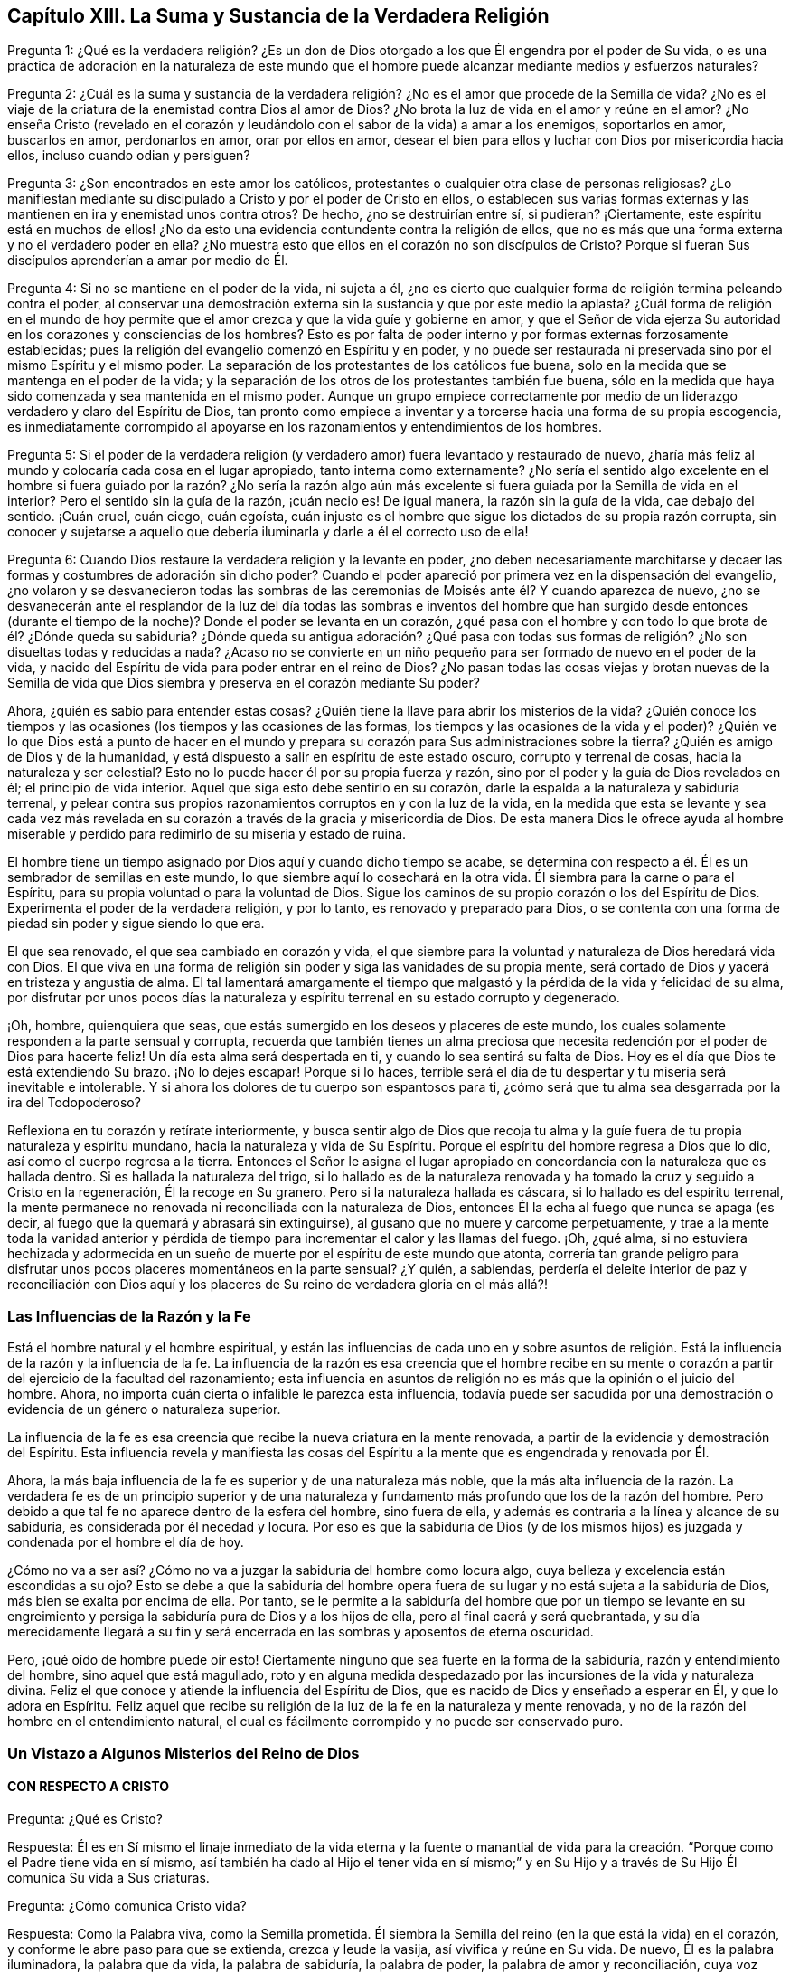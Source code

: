 == Capítulo XIII. La Suma y Sustancia de la Verdadera Religión

Pregunta 1:
¿Qué es la verdadera religión? ¿Es un don de Dios otorgado
a los que Él engendra por el poder de Su vida,
o es una práctica de adoración en la naturaleza de este mundo que
el hombre puede alcanzar mediante medios y esfuerzos naturales?

Pregunta 2:
¿Cuál es la suma y sustancia de la verdadera religión?
¿No es el amor que procede de la Semilla de vida?
¿No es el viaje de la criatura de la enemistad contra Dios al amor de Dios?
¿No brota la luz de vida en el amor y reúne en el amor?
¿No enseña Cristo (revelado en el corazón y leudándolo
con el sabor de la vida) a amar a los enemigos,
soportarlos en amor, buscarlos en amor, perdonarlos en amor, orar por ellos en amor,
desear el bien para ellos y luchar con Dios por misericordia hacia ellos,
incluso cuando odian y persiguen?

Pregunta 3: ¿Son encontrados en este amor los católicos,
protestantes o cualquier otra clase de personas religiosas?
¿Lo manifiestan mediante su discipulado a Cristo y por el poder de Cristo en ellos,
o establecen sus varias formas externas y las mantienen
en ira y enemistad unos contra otros?
De hecho, ¿no se destruirían entre sí, si pudieran?
¡Ciertamente,
este espíritu está en muchos de ellos! ¿No da esto
una evidencia contundente contra la religión de ellos,
que no es más que una forma externa y no el verdadero poder en ella?
¿No muestra esto que ellos en el corazón no son discípulos de Cristo?
Porque si fueran Sus discípulos aprenderían a amar por medio de Él.

Pregunta 4: Si no se mantiene en el poder de la vida, ni sujeta a él,
¿no es cierto que cualquier forma de religión termina peleando contra el poder,
al conservar una demostración externa sin la sustancia y que por este medio la aplasta?
¿Cuál forma de religión en el mundo de hoy permite que el
amor crezca y que la vida guíe y gobierne en amor,
y que el Señor de vida ejerza Su autoridad en los corazones y consciencias de los hombres?
Esto es por falta de poder interno y por formas externas forzosamente establecidas;
pues la religión del evangelio comenzó en Espíritu y en poder,
y no puede ser restaurada ni preservada sino por el mismo Espíritu y el mismo poder.
La separación de los protestantes de los católicos fue buena,
solo en la medida que se mantenga en el poder de la vida;
y la separación de los otros de los protestantes también fue buena,
sólo en la medida que haya sido comenzada y sea mantenida en el mismo poder.
Aunque un grupo empiece correctamente por medio de
un liderazgo verdadero y claro del Espíritu de Dios,
tan pronto como empiece a inventar y a torcerse hacia una forma de su propia escogencia,
es inmediatamente corrompido al apoyarse en los razonamientos
y entendimientos de los hombres.

Pregunta 5:
Si el poder de la verdadera religión (y verdadero
amor) fuera levantado y restaurado de nuevo,
¿haría más feliz al mundo y colocaría cada cosa en el lugar apropiado,
tanto interna como externamente?
¿No sería el sentido algo excelente en el hombre si fuera guiado por la razón? ¿No sería
la razón algo aún más excelente si fuera guiada por la Semilla de vida en el interior?
Pero el sentido sin la guía de la razón, ¡cuán necio es!
De igual manera, la razón sin la guía de la vida, cae debajo del sentido.
¡Cuán cruel, cuán ciego, cuán egoísta,
cuán injusto es el hombre que sigue los dictados de su propia razón corrupta,
sin conocer y sujetarse a aquello que debería iluminarla
y darle a él el correcto uso de ella!

Pregunta 6: Cuando Dios restaure la verdadera religión y la levante en poder,
¿no deben necesariamente marchitarse y decaer las
formas y costumbres de adoración sin dicho poder?
Cuando el poder apareció por primera vez en la dispensación del evangelio,
¿no volaron y se desvanecieron todas las sombras de las
ceremonias de Moisés ante él? Y cuando aparezca de nuevo,
¿no se desvanecerán ante el resplandor de la luz del día todas las sombras e
inventos del hombre que han surgido desde entonces (durante el tiempo de la noche)?
Donde el poder se levanta en un corazón,
¿qué pasa con el hombre y con todo lo que brota de él? ¿Dónde queda su
sabiduría? ¿Dónde queda su antigua adoración? ¿Qué pasa con todas sus
formas de religión? ¿No son disueltas todas y reducidas a nada?
¿Acaso no se convierte en un niño pequeño para ser
formado de nuevo en el poder de la vida,
y nacido del Espíritu de vida para poder entrar en el reino de Dios?
¿No pasan todas las cosas viejas y brotan nuevas de la Semilla
de vida que Dios siembra y preserva en el corazón mediante Su poder?

Ahora, ¿quién es sabio para entender estas cosas?
¿Quién tiene la llave para abrir los misterios de la vida?
¿Quién conoce los tiempos y las ocasiones (los tiempos y las ocasiones de las formas,
los tiempos y las ocasiones de la vida y el poder)?
¿Quién ve lo que Dios está a punto de hacer en el mundo y prepara
su corazón para Sus administraciones sobre la tierra?
¿Quién es amigo de Dios y de la humanidad,
y está dispuesto a salir en espíritu de este estado oscuro, corrupto y terrenal de cosas,
hacia la naturaleza y ser celestial?
Esto no lo puede hacer él por su propia fuerza y razón,
sino por el poder y la guía de Dios revelados en él; el principio de vida interior.
Aquel que siga esto debe sentirlo en su corazón,
darle la espalda a la naturaleza y sabiduría terrenal,
y pelear contra sus propios razonamientos corruptos en y con la luz de la vida,
en la medida que esta se levante y sea cada vez más revelada
en su corazón a través de la gracia y misericordia de Dios.
De esta manera Dios le ofrece ayuda al hombre miserable
y perdido para redimirlo de su miseria y estado de ruina.

El hombre tiene un tiempo asignado por Dios aquí y cuando dicho tiempo se acabe,
se determina con respecto a él. Él es un sembrador de semillas en este mundo,
lo que siembre aquí lo cosechará en la otra vida.
Él siembra para la carne o para el Espíritu,
para su propia voluntad o para la voluntad de Dios.
Sigue los caminos de su propio corazón o los del Espíritu de Dios.
Experimenta el poder de la verdadera religión, y por lo tanto,
es renovado y preparado para Dios,
o se contenta con una forma de piedad sin poder y sigue siendo lo que era.

El que sea renovado, el que sea cambiado en corazón y vida,
el que siembre para la voluntad y naturaleza de Dios heredará vida con Dios.
El que viva en una forma de religión sin poder y siga las vanidades de su propia mente,
será cortado de Dios y yacerá en tristeza y angustia de alma.
El tal lamentará amargamente el tiempo que malgastó
y la pérdida de la vida y felicidad de su alma,
por disfrutar por unos pocos días la naturaleza y
espíritu terrenal en su estado corrupto y degenerado.

¡Oh, hombre, quienquiera que seas,
que estás sumergido en los deseos y placeres de este mundo,
los cuales solamente responden a la parte sensual y corrupta,
recuerda que también tienes un alma preciosa que necesita
redención por el poder de Dios para hacerte feliz!
Un día esta alma será despertada en ti, y cuando lo sea sentirá su falta de Dios.
Hoy es el día que Dios te está extendiendo Su brazo.
¡No lo dejes escapar!
Porque si lo haces,
terrible será el día de tu despertar y tu miseria será inevitable e intolerable.
Y si ahora los dolores de tu cuerpo son espantosos para ti,
¿cómo será que tu alma sea desgarrada por la ira del Todopoderoso?

Reflexiona en tu corazón y retírate interiormente,
y busca sentir algo de Dios que recoja tu alma y la guíe
fuera de tu propia naturaleza y espíritu mundano,
hacia la naturaleza y vida de Su Espíritu.
Porque el espíritu del hombre regresa a Dios que lo dio,
así como el cuerpo regresa a la tierra.
Entonces el Señor le asigna el lugar apropiado en
concordancia con la naturaleza que es hallada dentro.
Si es hallada la naturaleza del trigo,
si lo hallado es de la naturaleza renovada y ha tomado
la cruz y seguido a Cristo en la regeneración,
Él la recoge en Su granero.
Pero si la naturaleza hallada es cáscara, si lo hallado es del espíritu terrenal,
la mente permanece no renovada ni reconciliada con la naturaleza de Dios,
entonces Él la echa al fuego que nunca se apaga (es decir,
al fuego que la quemará y abrasará sin extinguirse),
al gusano que no muere y carcome perpetuamente,
y trae a la mente toda la vanidad anterior y pérdida de
tiempo para incrementar el calor y las llamas del fuego.
¡Oh, ¿qué alma,
si no estuviera hechizada y adormecida en un sueño
de muerte por el espíritu de este mundo que atonta,
correría tan grande peligro para disfrutar unos pocos
placeres momentáneos en la parte sensual?
¿Y quién, a sabiendas,
perdería el deleite interior de paz y reconciliación con Dios aquí
y los placeres de Su reino de verdadera gloria en el más allá?!

=== Las Influencias de la Razón y la Fe

Está el hombre natural y el hombre espiritual,
y están las influencias de cada uno en y sobre asuntos de religión.
Está la influencia de la razón y la influencia de la fe.
La influencia de la razón es esa creencia que el hombre recibe en su mente
o corazón a partir del ejercicio de la facultad del razonamiento;
esta influencia en asuntos de religión no es más que la opinión o el juicio del hombre.
Ahora, no importa cuán cierta o infalible le parezca esta influencia,
todavía puede ser sacudida por una demostración o
evidencia de un género o naturaleza superior.

La influencia de la fe es esa creencia que recibe la nueva criatura en la mente renovada,
a partir de la evidencia y demostración del Espíritu.
Esta influencia revela y manifiesta las cosas del Espíritu
a la mente que es engendrada y renovada por Él.

Ahora, la más baja influencia de la fe es superior y de una naturaleza más noble,
que la más alta influencia de la razón. La verdadera fe es de un principio superior
y de una naturaleza y fundamento más profundo que los de la razón del hombre.
Pero debido a que tal fe no aparece dentro de la esfera del hombre, sino fuera de ella,
y además es contraria a la línea y alcance de su sabiduría,
es considerada por él necedad y locura.
Por eso es que la sabiduría de Dios (y de los mismos hijos)
es juzgada y condenada por el hombre el día de hoy.

¿Cómo no va a ser así? ¿Cómo no va a juzgar la sabiduría del hombre como locura algo,
cuya belleza y excelencia están escondidas a su ojo?
Esto se debe a que la sabiduría del hombre opera fuera de
su lugar y no está sujeta a la sabiduría de Dios,
más bien se exalta por encima de ella.
Por tanto,
se le permite a la sabiduría del hombre que por un tiempo se levante en
su engreimiento y persiga la sabiduría pura de Dios y a los hijos de ella,
pero al final caerá y será quebrantada,
y su día merecidamente llegará a su fin y será encerrada
en las sombras y aposentos de eterna oscuridad.

Pero, ¡qué oído de hombre puede oír esto!
Ciertamente ninguno que sea fuerte en la forma de la sabiduría,
razón y entendimiento del hombre, sino aquel que está magullado,
roto y en alguna medida despedazado por las incursiones de la vida y naturaleza divina.
Feliz el que conoce y atiende la influencia del Espíritu de Dios,
que es nacido de Dios y enseñado a esperar en Él, y que lo adora en Espíritu.
Feliz aquel que recibe su religión de la luz de la fe en la naturaleza y mente renovada,
y no de la razón del hombre en el entendimiento natural,
el cual es fácilmente corrompido y no puede ser conservado puro.

=== Un Vistazo a Algunos Misterios del Reino de Dios

==== CON RESPECTO A CRISTO

Pregunta: ¿Qué es Cristo?

Respuesta:
Él es en Sí mismo el linaje inmediato de la vida eterna y la fuente o manantial
de vida para la creación. "`Porque como el Padre tiene vida en sí mismo,
así también ha dado al Hijo el tener vida en sí mismo;`" y en Su
Hijo y a través de Su Hijo Él comunica Su vida a Sus criaturas.

Pregunta: ¿Cómo comunica Cristo vida?

Respuesta: Como la Palabra viva, como la Semilla prometida.
Él siembra la Semilla del reino (en la que está la vida) en el corazón,
y conforme le abre paso para que se extienda, crezca y leude la vasija,
así vivifica y reúne en Su vida.
De nuevo, Él es la palabra iluminadora, la palabra que da vida, la palabra de sabiduría,
la palabra de poder, la palabra de amor y reconciliación,
cuya voz obra poderosamente para destruir el pecado y salvar el alma de dicho pecado.

Pregunta: ¿Dónde debe ser esperada esta Palabra o Semilla?

Respuesta: Su aparición ocurre en los corazones de los hijos de los hombres,
ahí debe ser esperada.
Dios siembra esta Semilla en el corazón,
allí está cerca de aquellos a quienes Él visita con Su amorosa bondad y misericordia.

Pregunta: ¿Cómo se recibe esta palabra?

Respuesta: Mediante la fe en la virtud que fluye de ella.
La naturaleza de la palabra es volverse contra el pecado y atraer hacia el Padre.
Su luz brilla para descubrir el pecado y su vida se agita para vivificar
contra él. En la medida que el corazón crea y sea influenciado contra
lo que la luz evidencia que es malo,
y sea conquistado por lo que la luz muestra que es bueno, la palabra es recibida,
y un fundamento de unión es colocado entre ella y el alma.
Pero en la medida que el corazón rechace o se vuelva
de cualquier cosa que provenga de la palabra,
Cristo es rechazado y dejado atrás.

Pregunta: ¿Cómo obra esta palabra en o sobre el corazón?

Respuesta: Según encuentre acceso y entre en el corazón, o según sea rechazada o negada.
En la medida que tenga acceso obra vida ahí y la criatura es hecha conforme a la vida.
Injerta Su naturaleza, Su justicia, Su santidad, Su dulzura, Su paz, Su amor, Su gozo,
Su mansedumbre, Su paciencia, etc.,
conforme abre campo en el corazón al expulsar la naturaleza contraria.
Pero donde es rechazada obra muerte y condenación
e incrementa la cautividad y miseria del alma.
¡Así que sería mejor nunca oír ningún sonido de Cristo en el corazón,
que oírlo y no prestarle atención ni sujetarse a él!

Pregunta: ¿Qué entorpece la unión con Cristo?

Respuesta: El hombre fuerte armado, a quien Cristo viene a despojar,
hace lo posible para cegar el ojo que puede ver la hermosa
naturaleza de Cristo y endurecer el corazón contra Sus apariciones.

Pregunta: ¿Cómo puede ser ayudada el alma contra el hombre fuerte?

Respuesta: Recibir la verdad en amor,
y rendir el corazón a la virtud que fluye de Cristo en Sus visitas y apariciones,
permite que entre al alma esa fuerza que lo conquista.
El hombre fuerte no es capaz de permanecer ante el poder de Cristo.
Dicho poder actúa en el interior en la medida que el alma lo deja entrar.
La incredulidad de corazón y los pensamientos e imaginaciones
terrenales son los que le dan fuerza al enemigo;
pero ante la fe verdadera, aún en la más pequeña medida,
el hombre fuerte se debilita y su fuerza cae.

==== CON RESPECTO A LA MANERA DE CONOCER A CRISTO

Cristo es el ministro del verdadero santuario que Dios ha levantado, no el hombre.
Hay una ciudad "`cuyo arquitecto y constructor es Dios.`"
Cristo es la primera piedra, la piedra angular,
la piedra superior de esta ciudad o edificio.
Por tanto, el que desee conocer a Cristo y ser edificado sobre Él,
deberá encontrar algo santo revelado en su corazón y su alma edificada sobre eso,
por el Único que puede levantar ese edificio.
Sólo Uno puede alzar el tabernáculo que por tanto tiempo ha estado caído,
edificar las antiguas ruinas y restaurar las sendas para que los
rescatados y redimidos del Señor caminen y viajen por ellas.

Ahora, aquel que puede encontrar algo de Dios edificado en su corazón (sí,
incluso si puede encontrar los principios del verdadero santuario),
puede encontrar también a Cristo ministrando ahí. El verdadero
Sumo Sacerdote ofrece en el corazón sacrificios,
intercede ante el Padre y le da a comer al alma de las cosas santas.
Bien, esta es la manera de conocer a Cristo, a saber,
en Su vida engendrada en el corazón,
en Su presencia ahí y en Sus ministraciones entre el alma y el Padre.
El que lo conoce así, viendo en sencillez de corazón con el ojo verdadero,
no puede ser engañado con respecto a Él,
sino que conoce la voz de Su Espíritu y sin reparos la abraza.
Pero no conoce al extraño o al engañador, ni lo oirá,
sino que por instinto de vida se volverá de ellos.
Por tanto,
el conocimiento y la preservación de la oveja no es por los sabios razonamientos
de la mente con respecto a la voz del pastor o a la voz del extraño,
sino por el instinto de la nueva naturaleza escondida,
la cual le enseña al corazón sencillo a evitar las trampas
en las que la sabiduría terrenal es fácilmente enredada.
Los mansos, los humildes, los quebrantados de corazón, los débiles, los pobres,
los bebés, los niños pequeños,
estos son a los que el Padre les enseña. Estos tienen esa
preservación e instrucción que pierden las mentes sabias,
conocedoras y juiciosas (según la consideración del hombre).
De ahí que lo insensato de Dios sea más sabio que el hombre,
y lo débil de Dios más fuerte que el hombre.
Dios ha escogido en cada hombre lo que no es, para llevar a nada todo lo que está en él,
de modo que la carne no se glorifique en Su presencia,
ni ningún hombre se jacte delante del Señor de la salvación de su alma.

==== CON RESPECTO AL ARREPENTIMIENTO

Pregunta: ¿Qué es arrepentimiento?

Respuesta: Es el vuelco del corazón que obra Cristo,
de la naturaleza muerta y de las obras muertas,
a la Semilla viva y a las obras vivas de la misma.

Pregunta: ¿Puede o no un hombre volverse del pecado a Dios cuando quiera?

Respuesta: No, el hombre es un prisionero,
su entendimiento está cautivo y su voluntad también. Todos
los afectos del hombre y su naturaleza están en cautiverio,
y nada puede volverlo a Dios salvo aquello que es
más fuerte que el poder que lo mantiene cautivo.

Pregunta: ¿Cómo se realiza el arrepentimiento?

Respuesta: Es don de Cristo,
a quien Dios ha designado como príncipe y Salvador
para dar arrepentimiento y remisión de pecados.
Él da arrepentimiento en la virtud que ilumina y atrae, mediante la cual,
la naturaleza de pecado queda al descubierto y la inclinación
del alma es secretamente vuelta contra ella.

Pregunta: ¿De qué y hacia qué es vuelto el corazón?

Respuesta: Es vuelto de una naturaleza a otra, de una semilla o otra,
de un espíritu a otro, de un camino a otro, de un fin a otro.

Pregunta: ¿Es dado el arrepentimiento en plenitud de una vez?

Respuesta: No, pero se incrementa,
y se le da más día a día al corazón que espera en el Señor. El pecado,
la naturaleza de pecado, el camino de la mente y del cuerpo en él,
son expuestos cada día más,
y la aversión y el aborrecimiento hacia este aumentan conforme la nueva naturaleza
reúne fuerza en la mente y se incrementa en la luz y poder de la vida.

Pregunta: ¿Qué pasa si se comete pecado después que uno se ha vuelto de él?

Respuesta: El arrepentimiento no se ha perfeccionado todavía ahí;
el enemigo no ha sido totalmente echado, ni su fuerza suficientemente quebrantada.
La ley no está cumplida ahí, ni el pacto de gracia plenamente experimentado,
sino que el alma todavía se encuentra cautiva bajo el poder del enemigo en alguna medida.
Ahora bien, si el corazón está inclinado contra el pecado cometido,
Dios lo carga sobre el enemigo y no sobre el alma.
"`Y si hago lo que no quiero, ya no lo hago yo, sino el pecado que mora en mí.`" (Rom.
7:20)

==== CON RESPECTO A LA FE

Pregunta: ¿Qué es fe?

Respuesta: Es creer en las apariciones del Señor al alma,
aferrarse a la virtud de ellas y beber de las mismas.
Hay diversas apariciones del Señor, como Espíritu vivificante,
que da vida y fuerza al alma.
También, como descubridor, amonestador y condenador de pecado, y justificador de justicia.
Así como fortalecedor y consolador de aquello que carece de Su fuerza y consuelo,
y como fuente de perfecto amor, de dulzura, de todo bien, etc.
Ahora bien, aunque al Señor le complace aparecer, es fe aquello que ve, conoce,
se apropia, se une a sus apariciones y bebe de la virtud de las mismas.

Pregunta: ¿Mediante qué medios es forjada la fe?

Respuesta: Mediante la palabra viva en el corazón;
mediante la palabra de la que el alma tiene existencia y está cerca de ella.
Esta era la palabra de fe o la palabra que obraba fe bajo la ley.
(Deut.
30) Esta era la palabra de fe que los apóstoles predicaron
y la que obraba fe bajo el evangelio.
(Rom.
10) Esta es la palabra que hoy sentimos obrando fe en nosotros.
De hecho,
esta es la Semilla de vida de la que cada cosa espiritual brota y crece en el corazón.

Pregunta: ¿Cómo es recibida la fe?

Respuesta: En el poder vivificante, La Semilla de vida dispara Su luz, Su vida,
Su naturaleza, Su virtud en el corazón,
y al tocarlo es vivificado para Dios en alguna medida.
En esta virtud y desde esta virtud vivificante fluye la fe en el alma.
Porque en la muerte de pecado, en el estado de pecado, no hay nada sino incredulidad.
La fe, por tanto, debe necesariamente fluir de los movimientos vivificadores de la vida.

Pregunta: ¿Qué hace la fe en el corazón?

Respuesta: La fe une a Dios y separa del pecado.
Ella empieza y continua la obra de redención en el alma.
Recibe lo que es de Dios y repele lo contrario.
Mantiene la mente casta, pura,
viva y fresca delante del Señor. Saca la virtud y sorbe la dulzura de cada aparición
de Dios en el corazón. Mantiene en el amor de Dios y expulsa el amor al pecado,
el amor a la criatura, el amor al yo o a cualquier cosa que esté fuera de Dios.
De hecho, la fe sorbe el aliento de vida y purga el aliento y poder de muerte.

Pregunta: ¿Sobre qué se coloca la fe?

Respuesta: La verdadera fe se coloca en aquello por medio de lo cual es recibida,
es decir, en el poder vivificador.
La fe debe ser continuamente mantenida viva por la Semilla de vida o no puede vivir.
Ella brota en el poder, habita en el poder,
actúa en el poder y nunca es hallada fuera de él. El hombre no puede creer cuando quiera,
es un continuo don que depende de la continua vivificación
y nutrición de la vida de donde surgió.

Pregunta:
¿Por qué el enemigo asalta con incredulidad y pelea
tan fuertemente contra la fe del alma?

Respuesta: Porque todo depende de ella.
Detiene la fe y lo ha detenido todo; vence esta y lo ha vencido todo.
Si la fe está firme y permanece fuerte, el enemigo no gana nada, todo lo contrario,
pierde en cada tentación y aparente victoria.

==== CON RESPECTO AL AMOR

Pregunta: ¿Qué es amor?

Respuesta: ¿Qué diré de ello, o cómo expresaré en palabras su naturaleza?
Es la dulzura de la vida; es la dulce,
tierna y suave naturaleza de Dios fluyendo a través de Su Semilla de vida hacia la criatura;
y de todas las cosas, el amor hace a la criatura más como Él mismo,
tanto en naturaleza como en operación. El amor cumple la ley, cumple el evangelio,
lo envuelve todo en uno y todo lo lleva a cabo en unidad.
Excluye toda maldad del corazón y perfecciona todo bien
en el corazón. Un toque de amor hace esto en cierta medida,
el perfecto amor lo hace en plenitud.

Pero, ¿cómo puedo proseguir hablando de él? ¡Oh,
que las almas de todos los que temen y esperan en
el Señor puedan experimentar su naturaleza plenamente,
entonces conocerán sus dulces y triunfantes operaciones,
tanto hacia los demás como hacia los enemigos! ¡Qué mi alma espere
y clame en pos del perfecto fluir de amor eterno en mi corazón,
y me consuma totalmente en él y me gobierne enteramente él! ¡Qué
la vida de Dios en su perfecta dulzura corra plenamente a través
de esta vasija y que de ninguna manera sea teñida por la vasija.
Todo lo contrario,
que la vida de Dios tiña y cambie la vasija según Su propia naturaleza,
entonces no será hallada ninguna falta en mi alma delante del Señor,
sino que la vida impecable de Dios será totalmente disfrutada por
mí y se convertirá en un sacrificio placentero para mi Dios!

¡Oh,
cuán dulce es el amor! ¡Cuán agradable es su naturaleza!
¡Cuán hermosamente se comporta en toda situación,
en toda ocasión,
en cada persona y en todo! ¡Cuán tierna y fácilmente ayuda y sirve
lo más bajo! ¡Cuán paciente y mansamente sobrelleva todas las cosas,
sean de Dios o del hombre,
por más inesperadas que vengan o por muy difíciles que parezcan! ¡Cuánto cree,
cuánto espera, cuánto perdona, cuánto cubre,
incluso lo que parece inexcusable y no apto de ser cubierto! ¡Cuán amable
es incluso en sus interpretaciones y acusaciones con respecto a los errores!
¡El amor nunca exaspera el espíritu de aquel a quién reprende,
nunca endurece, nunca provoca,
sino que lleva con él suavidad y poder de convicción! ¡Esta es
la naturaleza de Dios! ¡Y en las vasijas que han sido hechas aptas
para recibir el amor y manifestar la gloria de este,
el poder del enemigo no es capaz de permanecer!

==== CON RESPECTO A LA OBEDIENCIA

Pregunta: ¿Qué es obediencia?

Respuesta: Es la sujeción del alma a la ley del Espíritu,
cuya sujeción fluye y es fortalecida por el amor.
Esperar conocer la mente de Dios y llevar a cabo Su voluntad en todo,
a través de la virtud de la Semilla de vida revelada en el interior,
es la obediencia de fe.
Esta es la obediencia de la Semilla transmitida a la criatura por la Semilla.
El hijo obediente es el que naturalmente hace la voluntad, sí,
y también es el siervo escogido.

Noten cómo todo en el reino y todo lo espiritual
se refiere a Cristo y se centra en Él. Su naturaleza,
Su virtud, Su presencia, Su poder lo constituyen todo.
De hecho, Él es para el creyente todo en todos,
manifestado y revelado en el corazón de diversas maneras sólo por el Espíritu.
Él es el tomo completo,
cada página y cada línea hablan de Él y lo describen en
una u otra de Sus dulces y hermosas características.
Por tanto, si yo aún hablara de algo más, como de mansedumbre, ternura, humildad,
misericordia, benignidad, paciencia, longanimidad, contentamiento, etc.,
(todo lo cual yo preferiría que fuera leído en Su
libro vivo de la Palabra eterna que en mis escritos),
sólo estaría hablando más de Su naturaleza misma, originada,
manifestada y exhibida en y a través de las criaturas
mediante el giro de la rueda de Su vida en sus corazones.
Pero mi espíritu se aleja apresuradamente de las palabras y siento
que debo acortar y pasar por encima de estas revelaciones en mí,
para que ni mi alma ni la de otros se fijen en las palabras con respecto a la cosa,
sino que más bien se sumerjan en espíritu hasta la experiencia de la vida misma.
¡Oh, que podamos aprender lo que es disfrutar la sustancia ahí,
ser comprendidos por ella y dejar de esforzarnos
solo por saber o comprender con respecto a ella!
Porque aquel que gusta de este conocimiento vivo,
el cual está depositado en ese tesoro que el ladrón
y corruptor no tienen manera de tocar,
no puede sino estar dispuesto a vender todo el conocimiento
que pueda estar contenido en la vasija de la criatura.
No obstante, no puedo dejar de añadir algo más con respecto a la paz, el gozo,
la libertad, la oración, como también con respecto a la regeneración, justificación,
santificación, reconciliación y redención,
porque mi corazón cree que esto puede resultar útil para algunos
en la guía y misericordia del buen Espíritu del Señor.

==== CON RESPECTO A LA PAZ O AL REPOSO

La verdadera paz es la quietud,
tranquilidad y satisfacción del corazón en Dios que fluyen desde
y con el Espíritu de vida en el alma que está sujeta a Cristo.
Hay, de hecho, otro tipo de paz, a saber,
una falsa paz o reposo en el pecado y la injusticia.
Sin embargo, no es verdaderamente natural para el alma mientras dura,
y es repentinamente perturbada cuando la verdadera luz brilla
en el corazón y cuando el testigo de Dios lo despierta;
entonces: "`no hay paz para los malos.`"
¡Oh,
el apuro y la perplejidad para el pecador cuando la luz del Espíritu de
Dios le pone de manifiesto Su corazón y Sus caminos! ¡Qué amarga guerra,
ruido y tumulto levanta el enemigo en su interior! ¡Cómo trata de molestar
a cada paso del camino y cuánto se esfuerza por oscurecer cada tirón,
movimiento y guía que saca al alma de sus dominios!
Pero conforme la redención es experimentada, así los lazos del enemigo son rotos,
la vida es manifestada y el alma se siente entrando en la
naturaleza de la vida y en la obediencia a ella.
En consecuencia, la paz brota y el reposo en Dios es gustado y disfrutado.

==== CON RESPECTO AL GOZO

El gozo es la alegría del corazón en Dios, que mana, principalmente,
de la refrescante vida de Dios y Su presencia,
el cual lleva a través y sobre toda prueba y tribulación; incluidas las más grandes.
Cuando la pobre,
jadeante y fatigada alma (la que ha anhelado en pos de Dios y ha sentido largamente
la amargura y miseria de su separación) empieza a sentir su unión con Él,
Su amor, bondad, justicia, poder, sabiduría y salvación,
¡cuán llena es de gozo y deleite en las arras de su porción!
Ahora puede decir en la fuerza de la vida:
"`Mi alma se regocija en Dios mi Salvador, porque ha mirado mi bajeza.
Su corazón ha sido movido hacia mí, la aurora de lo alto me ha visitado.
Y yo, que he estado desolada y abandonada largo tiempo,
he hallado ahora favor en los ojos de mi Amado y mi corazón
siente (en medida) que soy Suya y Él mío. Él me ha tocado,
ha ganado mi corazón y ¿qué nos puede separar?
Él mismo ha hecho el nudo y ¿quién puede romperlo?
¿Cómo no se va a regocijar mi corazón en Su nombre sobre todos mis temores,
falsos razonamientos, dudas y recelos,
que por mucho tiempo me mantuvieron cautiva y evitaron que mis ojos leyeran Su amor,
el cual fue escrito tanto en Su corazón como en Sus tratos hacia mí?`"

==== CON RESPECTO A LA LIBERTAD

La libertad es el ensanchamiento del corazón en el Espíritu del Señor,
en donde tiene libertad en todo lo que es bueno, y es expulsado de todo lo que es malo.
El Espíritu del Señor es libre y libera.
El espíritu terrenal está en esclavitud con sus hijos;
pero los que son engendrados por el Señor y están envueltos en Su Espíritu,
encuentran en Él el poder y la libertad de la nueva vida, y por tanto,
son completamente sacados del alcance de aquello que tiene poder de capturar y esclavizar.
Así, pues,
la verdadera libertad no consiste en libertad en toda forma de alcance y amplitud, no,
la verdadera libertad consiste en el alcance y amplitud propias de Su naturaleza.
En consecuencia,
el Infinito e Ilimitado está limitado (si fuera apropiado expresarlo así)
dentro de los límites y fronteras de Su propia naturaleza y Espíritu,
lo cual Él no puede transgredir, ni de ninguna manera consentir,
que se haga lo que es contrario a ella.

==== CON RESPECTO A LA ORACIÓN

La oración es esa respiración de anhelo del niño vivo por el Padre de vida,
en ese Espíritu que hace que el niño viva,
que le otorga un sentido correcto de sus deseos,
y clamores apropiados proporcionales a su estado y momento.
Noten pues: La oración está totalmente fuera de la voluntad de la criatura,
totalmente fuera del tiempo de la criatura, totalmente fuera del poder de la criatura.
Está en el Espíritu del Padre,
quien es la fuente de vida y le da respiraciones de vida a su hijo según Su beneplácito.

==== CON RESPECTO A LA REGENERACIÓN

Pregunta: ¿Qué es regeneración?

Respuesta: Es el nuevo nacimiento de la criatura o,
nacer de nuevo de la Semilla inmortal de la Palabra de vida eterna.

Pregunta: ¿Cómo se obtiene este nacimiento?

Respuesta: Por el brote de la Semilla de vida eterna en el corazón,
la transformación del corazón a Su imagen y ser llevado en ella.

Pregunta: ¿Cómo es transformado el corazón a imagen de la Semilla y llevado en ella?

Respuesta: Al ser leudado con el poder y la virtud de Su naturaleza,
mediante la nueva savia que recibe de ella, la cual,
se extiende poco a poco hasta que al final llega a ser todo en él.

Pregunta: ¿Cómo se recibe esta virtud de la Semilla?

Respuesta: Rindiéndose a ella en la fe que fluye de ella.
Esto permite que entren la nueva savia y la naturaleza de vida que purgan lo viejo.

Pregunta: ¿Cómo aparece la Semilla y se manifiesta a sí misma,
y cómo se entrega uno a ella en la fe?

Respuesta: La Semilla aparece en Su propia luz y virtud vivificante,
lo cual descubre las tinieblas y la muerte del pecado y
saca al corazón (que ha sido hecho dispuesto) de ello.
Ahora, conforme esta separación es sentida,
es claramente conocida y lo requerido por ella es hecho manifiesto.
Aquí es engendrada la fe en el corazón. Luego,
el alma tiene que rendirse en la obediencia de la fe sin consultar
los razonamientos ni la sabiduría de la mente carnal,
donde el enemigo está listo a apagar esta luz de fe y llevar a la incredulidad.

==== CON RESPECTO A LA JUSTIFICACIÓN

Pregunta: ¿Qué es justificación?

Respuesta: Es la aceptación o absolución de una persona en su obediencia al Señor. O,
el perdón, el dejar pasar, y así absolverlo de su desobediencia.

Pregunta: ¿Quién es el que justifica?

Respuesta: El Señor, el que da a la humanidad la ley según Su beneplácito.
El que también es juez de la obediencia o desobediencia del hombre a la ley,
y el correcto justificador o condenador del hombre en ella.

Pregunta: Pero,
¿no está el hombre en un estado caído? ¿Puede él obedecer
a Dios en algo para ser justificado por Él?

Respuesta: En efecto,
el hombre está caído y no tiene fuerza o voluntad en sí mismo para servir u obedecer
al Señor. Pero hay una visitación de vida y amor emitiéndose hacia la humanidad en general,
en la que la vivificante vida mana de Dios y un poder secreto y escondido da la habilidad
a todo corazón dispuesto a seguir Su invitación. Esta visitación es administrada así
por el Señor para que ningún hombre perezca por falta de poder,
sino sólo por la terquedad y por la elección de su propia voluntad.
Así, pues, la destrucción del hombre es, en verdad, por sí mismo y no por Dios,
Cuyo deleite es salvar y no destruir a Su criatura.

Pregunta: ¿Cómo se forja esta justificación?

Respuesta: Por fe en la virtud que fluye de Cristo.
Dios introduce la naturaleza de Su Hijo en el corazón
y engendra allí algo de Su propia semejanza,
mediante lo cual llama y da la habilidad de creer.
Esta fe es imputada por Dios para justicia en todo corazón donde quiera que se encuentre;
y dondequiera que esta fe en la virtud viva sea hallada,
ahí borra Dios las iniquidades por amor de Su nombre.
Sí, y la remisión del pecado es sentida en aquello que es vivificado.

Pregunta: ¿Puede un hombre ser justificado sin haber oído nunca de Cristo externamente?

Respuesta: Si un hombre experimenta la Semilla de vida, es vencido por Su naturaleza,
se rinde ante Su ley según es hecha manifiesta en su corazón,
aborrece la naturaleza y ley del pecado y muerte, y en consecuencia,
se aferra al Señor en su alma y lo sigue,
entonces el Espíritu y vida del Señor no pueden sino justificarlo.
La gracia y misericordia del Señor no pueden negarse a darle perdón
de sus pecados pasados (y dejar pasar sus futuras debilidades),
aunque él no sepa claramente cómo implorar por ellas.
La redención y el perdón de pecado ocurre por la ilimitada gracia de Dios,
la cual no está restringida al conocimiento externo de la criatura,
sino que emerge según la capacidad que Dios da para recibirla.
La vida, misericordia, gracia, perdón, etc., salen de Dios hacia vasijas de todo tipo,
pues el objetivo de Dios en todas Sus dispensaciones
es la experiencia interna de la vida,
no la habilidad o el conocimiento externo.

Pregunta: ¿Cómo es la justificación por gracia?

Respuesta: Ningún hombre en su estado caído merece algo de Dios.
Por Su gracia lo visita mediante cualquier derramamiento de Su amor y misericordia.
Por Su gracia le da alguna capacidad de volverse hacia Él. De hecho,
es tal la debilidad del hombre,
que ninguno puede ser justificado por obras de obediencia
que realice bajo cualquier dispensación,
sino sólo por la remisión y capacidad que recibe de la gracia.

Pregunta: ¿Cuál es la justicia que justifica ante los ojos de Dios?

Respuesta: Sólo la justicia de Cristo.
Esta justicia transmitida a la criatura en y a través de la Semilla,
producida en la criatura por medio de la Semilla,
y la criatura unida a Cristo en la Semilla, es la justificación de vida.

==== CON RESPECTO A LA SANTIFICACIÓN

Pregunta: ¿Qué es santificación?

Respuesta: La limpieza de la vasija por medio del Espíritu del Señor,
de la contaminación tanto de la carne como del espíritu.

Pregunta: ¿Por medio de qué limpia el Espíritu del Señor a la vasija de su contaminación?

Respuesta: Mediante la Verdad viva que tiene poder en ella para lavar el engaño,
la enemistad, la impureza y cualquier maldad que haya ensuciado anteriormente la vasija,
o que pueda contaminarla de nuevo en cualquier momento.

Pregunta: ¿Cómo recibe el alma esta limpieza o purificación del Espíritu del Señor?

Respuesta:
Al obedecer Su verdad hecha manifiesta en el corazón. Porque mediante
esa obediencia el poder de la palabra entra en el alma y derrama
abundantemente Su virtud viva en ella.

Pregunta: Entonces,
¿en qué debe ocuparse principalmente el alma que desea ser purificada de su inmundicia?

Respuesta: En la obediencia de la fe, o en la obediencia que brota de la fe.
Porque así como todos los beneficios y bendiciones
de la ley dependían de la obediencia a la ley,
así dependen los beneficios y bendiciones del evangelio de la obediencia al evangelio.
Sí, y esta es la gloria y excelencia del evangelio:
Que el principio de la fe hace ahora lo que el principio de la ley nunca pudo.

==== CON RESPECTO A LA RECONCILIACIÓN

Pregunta: ¿Qué es reconciliación?

Respuesta: Es unir las mentes y corazones de Dios y del hombre en Uno.

Pregunta: ¿Cómo se logra?

Respuesta: Eliminando la enemistad de la naturaleza del hombre,
la cual es contraria a Dios, y plantándolo en la naturaleza y vida que Dios ama,
y haciéndolo crecer en ella.
De esta manera, lo que Dios odia y es causa de separación, es removido del hombre,
y el hombre es introducido y criado en lo que es el amor y deleite del corazón de Dios.

Pregunta: ¿Por medio de qué se logra esta reconciliación?

Respuesta: Por medio de la Palabra de poder de Dios.
Esta Palabra brota del amor de Dios hacia el hombre,
que al ser rescatado de sí mismo e introducido en Ella,
la semilla del mal es destruida y la buena Semilla del reino amada.

==== CON RESPECTO A LA REDENCIÓN

Pregunta: Qué es redención?

Respuesta:
Es la compra de la vasija para sacarla del cautiverio y de la miseria de la muerte,
e introducirla en la libertad y bendición de la vida divina, la cual es sembrada,
revelada, incrementada y perfeccionada en el corazón.

Pregunta: ¿Quién es el redentor?

Respuesta: El Hijo de Dios, el Hijo engendrado de Dios, la imagen divina,
el que cree y cumple naturalmente la voluntad del Padre en cada vasija que Él ha preparado.

Pregunta: ¿Por medio de qué redime Él?

Respuesta: Por medio de Su sangre, Su vida, Su poder,
Su naturaleza sembrada en la vasija y transformándola a Su imagen.
Sí, esto, en efecto, es redención:
Cuando la criatura es transformada y llevada bajo el gobierno de la imagen, poder,
naturaleza, virtud y vida divina del que Redime.
Y la vieja imagen, la contraria,
es perfectamente borrada por Su presencia y la criatura habitada por lo nuevo.
Esta es perfecta redención, la menor medida de lo que es redención en cierto grado.

Después de esto brota la gloria de la Vida en la vasija, es decir,
la gloria que tenía con el Padre antes de que el mundo fuese.
La gloria está escondida en la naturaleza de la Vida.
Está sembrada en la Semilla, muere con la Semilla y es levantada con la Semilla.
Cuando Sión es edificada en cualquier corazón es
natural que el Señor aparezca en Su gloria ahí;
el ojo puro Lo ve, el corazón puro se deleita y es uno con Él. Por tanto,
así como hay una verdadera entrada, comunión y deleite en la muerte de Cristo,
también hay resurrección y gloria de la vida redimida.
Esta es la porción y herencia que Dios ha preparado para Sión,
después de su larga desolación y dolorosa viudez.
Esta porción Él se la dará a la vista de todo el mundo,
por lo que se convertirá en la belleza, gozo y alabanza de toda la tierra.

=== Una Última Palabra de Advertencia

Estoy seguro de que para el Señor sería sencillo dar una
descripción literal de todas las cosas de Su reino,
tan exacta, completa y clara como para responder y satisfacer toda mente inquisitiva.
Sin embargo, eso no efectuaría la obra en la que Dios está ahora.
No levantaría Su semilla,
la cual yacería muerta y sepultada bajo todas estas descripciones,
a menos que fuera directamente vivificada y levantada por el poder y la vida del Padre.
¿Acaso no edificaría el espíritu terrenal fácilmente
un tejido terrenal con palabras tan claras,
el cual no estaría en concordancia con la medida del verdadero templo?

¿Puedo hablar libremente?
Yo no les ocultaría nada que es de Dios,
ni tampoco sería un instrumento para apagar el menor bien en ninguno.
No obstante, he visto, sentido y conocido algunas de sus trampas,
y preferiría gastar la fuerza de mi espíritu clamando a
Dios por ustedes para que Él quebrante y desenrede sus almas,
que intentar demostrárselas y manifestárselas a ustedes.
Y ahora estoy pensando en una de estas trampas en la que ustedes han caído,
la cual no es la más pequeña, a saber:
Obtener conocimiento de cosas en la mente y comprensión
que se esfuerzan por crecer ricas y sabias ahí,
para entender y disputar acerca de ellas.
Si el Señor no tocara mi alma continuamente para
que rinda el conocimiento externo de todo,
y para que siga adelante en pos de la vida interior,
yo podría crecer pronto sabio según la carne,
pero perdería el aceite fresco que me suaviza y me nutre.
Mi espíritu se inclina y se oprime dentro de mí fervientemente ante el Dios de misericordias,
para que ustedes no se queden detrás de la manada
cuyo camino es vivo y sigue las pisadas del Cordero,
Quien conduce por Su Espíritu vivo de vida a vida hacia Su reino.
